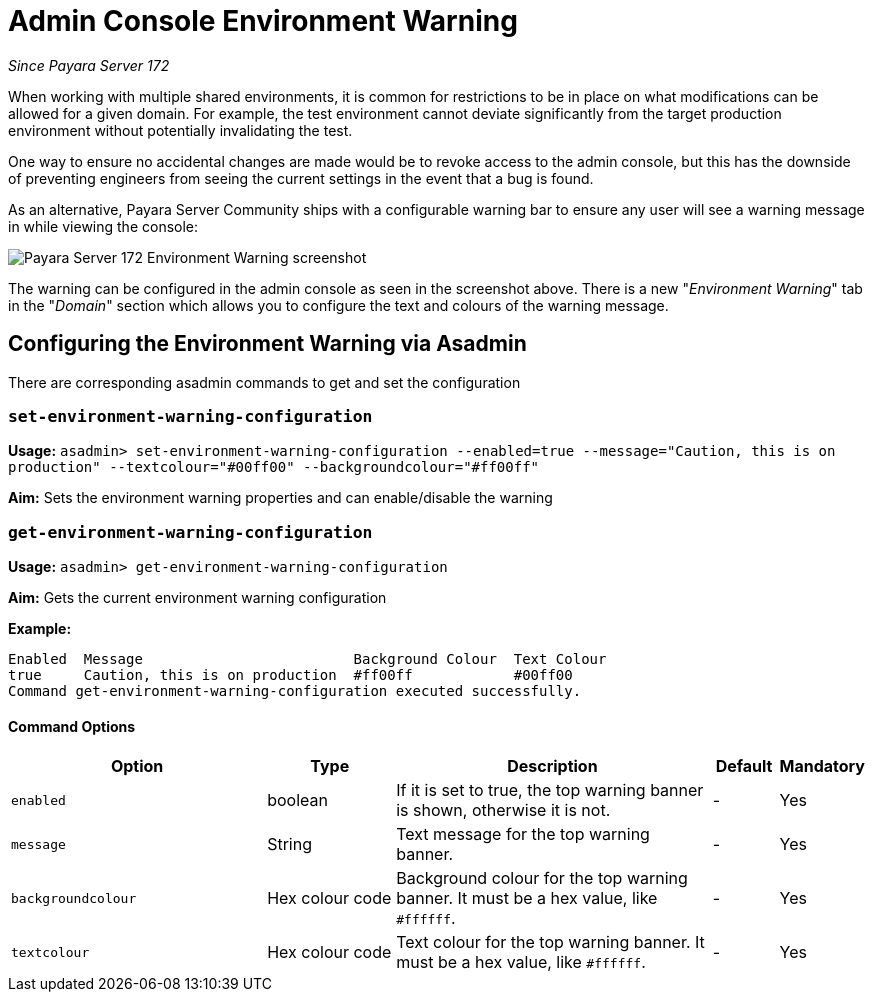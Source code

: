 = Admin Console Environment Warning

_Since Payara Server 172_

When working with multiple shared environments, it is common for restrictions to be in place on what modifications can be allowed for a given domain. For example, the test environment cannot deviate significantly from the target production environment without potentially invalidating the test.

One way to ensure no accidental changes are made would be to revoke access to the admin console, but this has the downside of preventing engineers from seeing the current settings in the event that a bug is found.

As an alternative, Payara Server Community ships with a configurable warning bar to ensure any user will see a warning message in while viewing the console:

image:admin-console/environment-warning.png[alt="Payara Server 172 Environment Warning screenshot"]

The warning can be configured in the admin console as seen in the screenshot above. There is a new "_Environment Warning_" tab in the "_Domain_" section which allows you to configure the text and colours of the warning message.

== Configuring the Environment Warning via Asadmin

There are corresponding asadmin commands to get and set the configuration

=== `set-environment-warning-configuration`

*Usage:* `asadmin> set-environment-warning-configuration --enabled=true --message="Caution, this is on production" --textcolour="#00ff00" --backgroundcolour="#ff00ff"`

*Aim:* Sets the environment warning properties and can enable/disable the warning

=== `get-environment-warning-configuration`

*Usage:* `asadmin> get-environment-warning-configuration`

*Aim:* Gets the current environment warning configuration

*Example:*::
[source]
----
Enabled  Message                         Background Colour  Text Colour  
true     Caution, this is on production  #ff00ff            #00ff00      
Command get-environment-warning-configuration executed successfully.
----


==== Command Options

[cols="4,2,5,1,1",options="header"]
|====
|Option
|Type
|Description
|Default
|Mandatory

|`enabled`
|boolean
|If it is set to true, the top warning banner is shown, otherwise it is not.
|-
|Yes

|`message`
|String
|Text message for the top warning banner.
|-
|Yes

|`backgroundcolour`
|Hex colour code
|Background colour for the top warning banner. It must be a hex value, like `#ffffff`.
|-
|Yes

|`textcolour`
|Hex colour code
|Text colour for the top warning banner. It must be a hex value, like `#ffffff`.
|-
|Yes

|====
